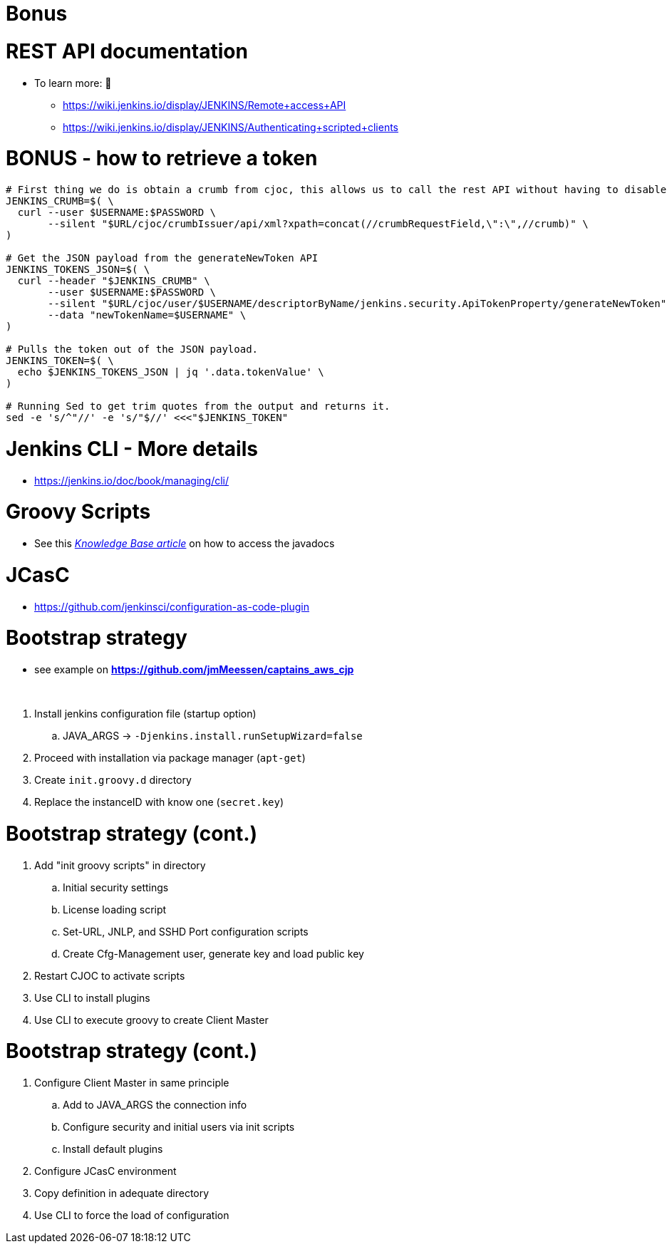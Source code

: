 = Bonus

= REST API documentation

* To learn more:  📖
** https://wiki.jenkins.io/display/JENKINS/Remote+access+API
** https://wiki.jenkins.io/display/JENKINS/Authenticating+scripted+clients

= BONUS - how to retrieve a token

[source,bash]
----
# First thing we do is obtain a crumb from cjoc, this allows us to call the rest API without having to disable CSRF.
JENKINS_CRUMB=$( \
  curl --user $USERNAME:$PASSWORD \
       --silent "$URL/cjoc/crumbIssuer/api/xml?xpath=concat(//crumbRequestField,\":\",//crumb)" \
)

# Get the JSON payload from the generateNewToken API
JENKINS_TOKENS_JSON=$( \
  curl --header "$JENKINS_CRUMB" \
       --user $USERNAME:$PASSWORD \
       --silent "$URL/cjoc/user/$USERNAME/descriptorByName/jenkins.security.ApiTokenProperty/generateNewToken" \
       --data "newTokenName=$USERNAME" \
)

# Pulls the token out of the JSON payload.
JENKINS_TOKEN=$( \
  echo $JENKINS_TOKENS_JSON | jq '.data.tokenValue' \
)

# Running Sed to get trim quotes from the output and returns it.
sed -e 's/^"//' -e 's/"$//' <<<"$JENKINS_TOKEN"
----


= Jenkins CLI - More details

* https://jenkins.io/doc/book/managing/cli/

= Groovy Scripts

** See this link:https://support.cloudbees.com/hc/en-us/articles/228175367-Custom-Plugins-APIs-and-Javadocs-of-CloudBees-Jenkins-Enterprise-plugins[_Knowledge Base article_,window=_blank] on how to access the javadocs

= JCasC

* https://github.com/jenkinsci/configuration-as-code-plugin

= Bootstrap strategy

[.small]
* see example on *https://github.com/jmMeessen/captains_aws_cjp*

{nbsp} +

. Install jenkins configuration file (startup option)
.. JAVA_ARGS -> `-Djenkins.install.runSetupWizard=false`
. Proceed with installation via package manager (`apt-get`)
. Create `init.groovy.d` directory
. Replace the instanceID with know one (`secret.key`)

= Bootstrap strategy (cont.)

. Add "init groovy scripts" in directory
.. Initial security settings 
.. License loading script
.. Set-URL, JNLP, and SSHD Port configuration scripts
.. Create Cfg-Management user, generate key and load public key
. Restart CJOC to activate scripts
. Use CLI to install plugins
. Use CLI to execute groovy to create Client Master

= Bootstrap strategy (cont.)

. Configure Client Master in same principle
.. Add to JAVA_ARGS the connection info
.. Configure security and initial users via init scripts
.. Install default plugins
. Configure JCasC environment
. Copy definition in adequate directory
. Use CLI to force the load of configuration


